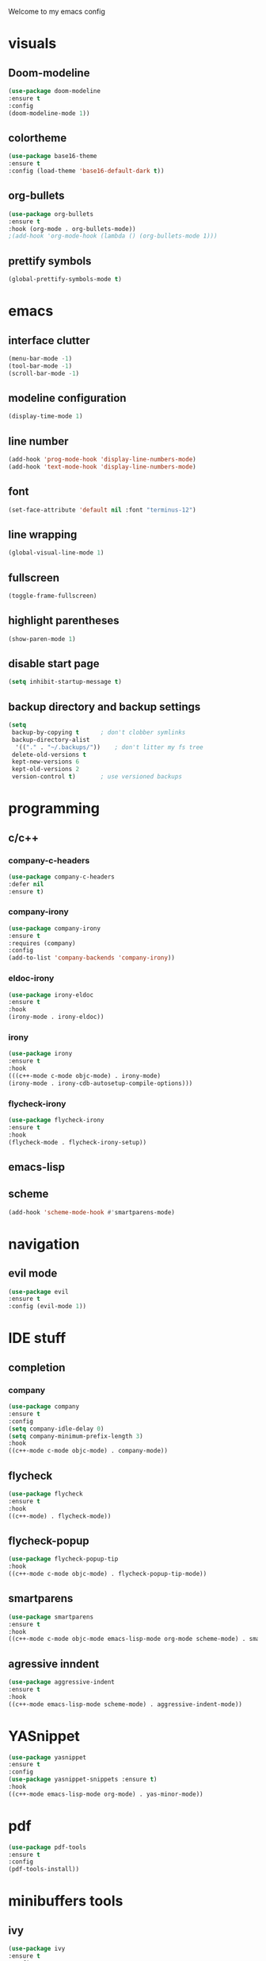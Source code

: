 Welcome to my emacs config

* visuals
** Doom-modeline
 #+BEGIN_SRC emacs-lisp
 (use-package doom-modeline
 :ensure t
 :config 
 (doom-modeline-mode 1))
 #+END_SRC
** colortheme
 #+BEGIN_SRC emacs-lisp
 (use-package base16-theme
 :ensure t
 :config (load-theme 'base16-default-dark t))
 #+END_SRC
** org-bullets
 #+BEGIN_SRC emacs-lisp
 (use-package org-bullets
 :ensure t
 :hook (org-mode . org-bullets-mode))
 ;(add-hook 'org-mode-hook (lambda () (org-bullets-mode 1)))
 #+END_SRC
** prettify symbols
   #+BEGIN_SRC emacs-lisp
   (global-prettify-symbols-mode t)
   #+END_SRC
* emacs
** interface clutter
 #+BEGIN_SRC emacs-lisp
 (menu-bar-mode -1)
 (tool-bar-mode -1)
 (scroll-bar-mode -1)
 #+END_SRC
** modeline configuration
   #+BEGIN_SRC emacs-lisp
   (display-time-mode 1)
   #+END_SRC
** line number
   #+BEGIN_SRC emacs-lisp
   (add-hook 'prog-mode-hook 'display-line-numbers-mode)
   (add-hook 'text-mode-hook 'display-line-numbers-mode)
   #+END_SRC
** font
 #+BEGIN_SRC emacs-lisp
 (set-face-attribute 'default nil :font "terminus-12")
 #+END_SRC
** line wrapping 
   #+BEGIN_SRC emacs-lisp
   (global-visual-line-mode 1)
   #+END_SRC
** fullscreen
   #+BEGIN_SRC emacs-lisp
   (toggle-frame-fullscreen)
   #+END_SRC
** highlight parentheses
   #+BEGIN_SRC emacs-lisp
   (show-paren-mode 1)
   #+END_SRC
** disable start page
   #+BEGIN_SRC emacs-lisp
   (setq inhibit-startup-message t)
   #+END_SRC
** backup directory and backup settings
   #+BEGIN_SRC emacs-lisp
   (setq
    backup-by-copying t      ; don't clobber symlinks
    backup-directory-alist
     '(("." . "~/.backups/"))    ; don't litter my fs tree
    delete-old-versions t
    kept-new-versions 6
    kept-old-versions 2
    version-control t)       ; use versioned backups
   #+END_SRC
* programming
** c/c++
*** company-c-headers
  #+begin_src emacs-lisp :tangle yes
  (use-package company-c-headers
  :defer nil
  :ensure t)
  #+end_src
*** company-irony
 #+BEGIN_SRC emacs-lisp
 (use-package company-irony
 :ensure t
 :requires (company)
 :config 
 (add-to-list 'company-backends 'company-irony))
#+END_SRC
*** eldoc-irony
    #+begin_src emacs-lisp
    (use-package irony-eldoc
    :ensure t
    :hook
    (irony-mode . irony-eldoc))
    #+end_src
*** irony
   #+BEGIN_SRC emacs-lisp
   (use-package irony
   :ensure t
   :hook
   (((c++-mode c-mode objc-mode) . irony-mode)
   (irony-mode . irony-cdb-autosetup-compile-options)))
   #+END_SRC
*** flycheck-irony
    #+BEGIN_SRC emacs-lisp
    (use-package flycheck-irony
    :ensure t
    :hook
    (flycheck-mode . flycheck-irony-setup))
    #+END_SRC
** emacs-lisp
** scheme
   #+begin_src emacs-lisp
   (add-hook 'scheme-mode-hook #'smartparens-mode)
   #+end_src
* navigation
** evil mode
   #+BEGIN_SRC emacs-lisp
   (use-package evil
   :ensure t
   :config (evil-mode 1))
   #+END_SRC
* IDE stuff
** completion
*** company
    #+BEGIN_SRC emacs-lisp
    (use-package company
    :ensure t
    :config 
    (setq company-idle-delay 0)
    (setq company-minimum-prefix-length 3)
    :hook 
    ((c++-mode c-mode objc-mode) . company-mode))
    #+END_SRC
** flycheck
   #+BEGIN_SRC emacs-lisp
   (use-package flycheck
   :ensure t
   :hook
   ((c++-mode) . flycheck-mode))
   #+END_SRC
** flycheck-popup
   #+begin_src emacs-lisp
   (use-package flycheck-popup-tip
   :hook
   ((c++-mode c-mode objc-mode) . flycheck-popup-tip-mode))
   #+end_src
** smartparens
   #+BEGIN_SRC emacs-lisp
   (use-package smartparens
   :ensure t
   :hook
   ((c++-mode c-mode objc-mode emacs-lisp-mode org-mode scheme-mode) . smartparens-mode))
   #+END_SRC
** agressive inndent
   #+BEGIN_SRC emacs-lisp
   (use-package aggressive-indent
   :ensure t
   :hook
   ((c++-mode emacs-lisp-mode scheme-mode) . aggressive-indent-mode))
   #+END_SRC
* YASnippet
  #+BEGIN_SRC emacs-lisp
  (use-package yasnippet
  :ensure t
  :config 
  (use-package yasnippet-snippets :ensure t)
  :hook
  ((c++-mode emacs-lisp-mode org-mode) . yas-minor-mode))
  #+END_SRC
* pdf
  #+begin_src emacs-lisp 
  (use-package pdf-tools
  :ensure t
  :config
  (pdf-tools-install))
  #+end_src
* minibuffers tools
** ivy 
 #+BEGIN_SRC emacs-lisp
 (use-package ivy
 :ensure t
 :config 
 (ivy-mode 1))
 #+END_SRC
** counsel
 #+BEGIN_SRC emacs-lisp
 (use-package counsel
 :ensure t
 :config 
 (counsel-mode 1))
 #+END_SRC
** swiper
   #+begin_src emacs-lisp
   (use-package swiper
   :ensure t
   :bind ("C-s" . 'swiper))
   #+end_src
* git integration
** magit  
  #+BEGIN_SRC emacs-lisp
  (use-package magit
  :ensure t)
  #+END_SRC
* LaTeX
** auctex
 #+BEGIN_SRC emacs-lisp
 (use-package auctex
 :ensure t
 :defer t)
 #+END_SRC
* to be added
** ace window
   #+BEGIN_SRC emacs-lisp
  
   #+END_SRC
** eldoc + c/c++
   #+begin_src emacs-lisp
   
   #+end_src
** avy
   #+begin_src emacs-lisp

   #+end_src
